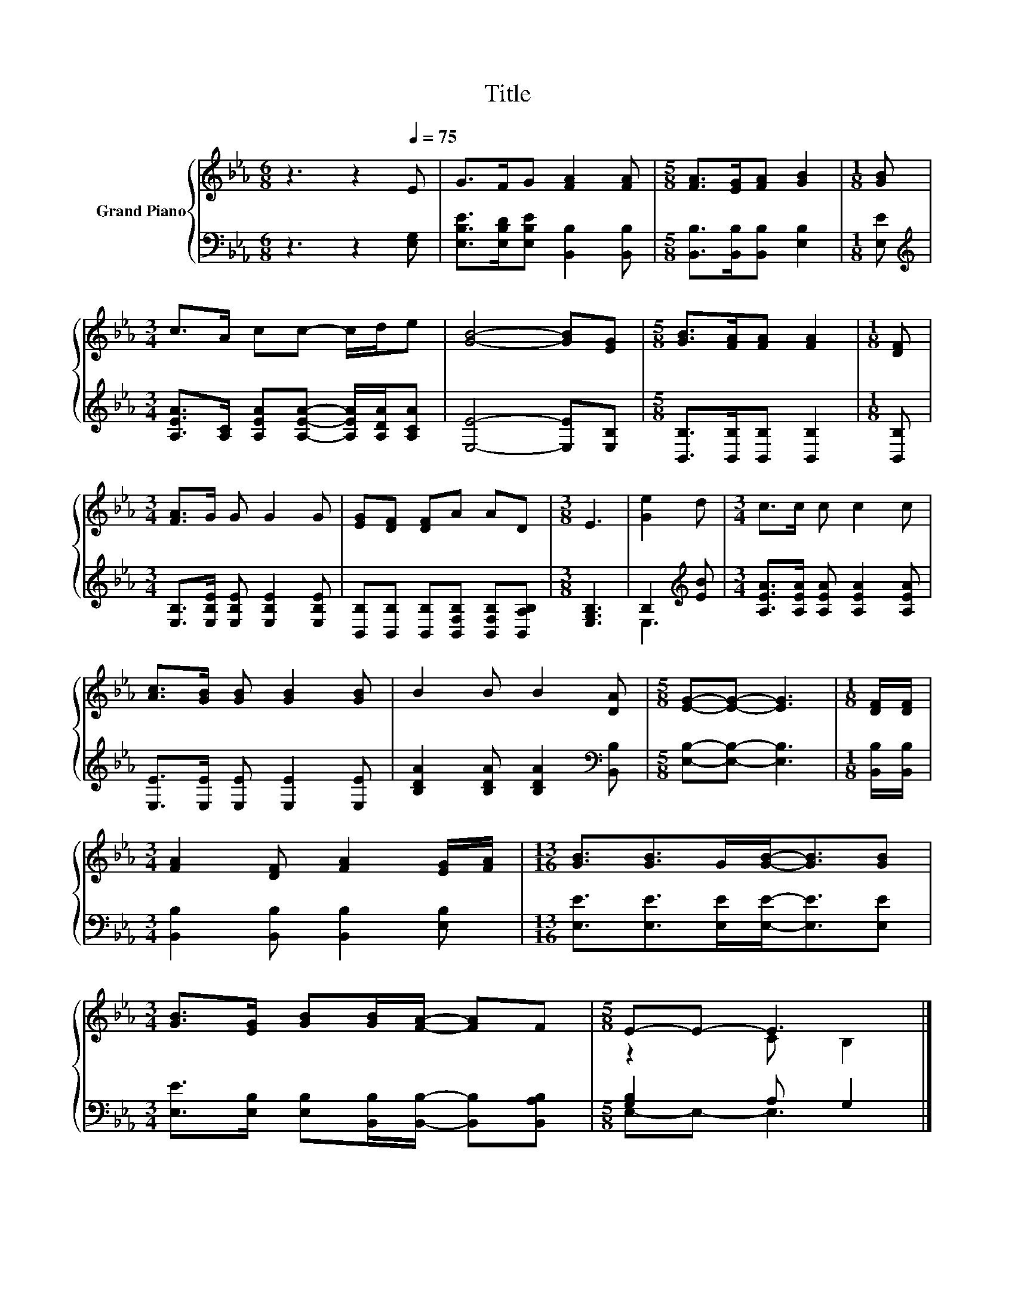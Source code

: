 X:1
T:Title
%%score { ( 1 4 ) | ( 2 3 ) }
L:1/8
M:6/8
K:Eb
V:1 treble nm="Grand Piano"
V:4 treble 
V:2 bass 
V:3 bass 
V:1
 z3 z2[Q:1/4=75] E | G>FG [FA]2 [FA] |[M:5/8] [FA]>[EG][FA] [GB]2 |[M:1/8] [GB] | %4
[M:3/4] c>A cc- c/d/e | [GB]4- [GB][EG] |[M:5/8] [GB]>[FA][FA] [FA]2 |[M:1/8] [DF] | %8
[M:3/4] [FA]>G G G2 G | [EG][DF] [DF]A AD |[M:3/8] E3 | [Ge]2 d |[M:3/4] c>c c c2 c | %13
 [Ac]>[GB] [GB] [GB]2 [GB] | B2 B B2 [DA] |[M:5/8] [EG]-[EG]- [EG]3 |[M:1/8] [DF]/[DF]/ | %17
[M:3/4] [FA]2 [DF] [FA]2 [EG]/[FA]/ |[M:13/16] [GB]3/2[GB]>G[GB]-<[GB][GB] | %19
[M:3/4] [GB]>[EG] [GB][GB]/[FA]/- [FA]F |[M:5/8] E-E- E3 |] %21
V:2
 z3 z2 [E,G,] | [E,B,E]>[E,B,D][E,B,E] [B,,B,]2 [B,,B,] |[M:5/8] [B,,B,]>[B,,B,][B,,B,] [E,B,]2 | %3
[M:1/8] [E,E] |[M:3/4][K:treble] [A,EA]>[A,C] [A,EA][A,EA]- [A,EA]/[A,DA]/[A,CA] | %5
 [E,E]4- [E,E][E,B,] |[M:5/8] [B,,B,]>[B,,B,][B,,B,] [B,,B,]2 |[M:1/8] [B,,B,] | %8
[M:3/4] [E,B,]>[E,B,E] [E,B,E] [E,B,E]2 [E,B,E] | %9
 [B,,B,][B,,B,] [B,,B,][B,,F,B,] [B,,F,B,][B,,A,B,] |[M:3/8] [E,G,B,]3 | B,2[K:treble] [EB] | %12
[M:3/4] [A,EA]>[A,EA] [A,EA] [A,EA]2 [A,EA] | [E,E]>[E,E] [E,E] [E,E]2 [E,E] | %14
 [B,DA]2 [B,DA] [B,DA]2[K:bass] [B,,B,] |[M:5/8] [E,B,]-[E,B,]- [E,B,]3 |[M:1/8] [B,,B,]/[B,,B,]/ | %17
[M:3/4] [B,,B,]2 [B,,B,] [B,,B,]2 [E,B,] |[M:13/16] [E,E]3/2[E,E]>[E,E][E,E]-<[E,E][E,E] | %19
[M:3/4] [E,E]>[E,B,] [E,B,][B,,B,]/[B,,B,]/- [B,,B,][B,,A,B,] |[M:5/8] [G,B,]2 A, G,2 |] %21
V:3
 x6 | x6 |[M:5/8] x5 |[M:1/8] x |[M:3/4][K:treble] x6 | x6 |[M:5/8] x5 |[M:1/8] x |[M:3/4] x6 | %9
 x6 |[M:3/8] x3 | E,3[K:treble] |[M:3/4] x6 | x6 | x5[K:bass] x |[M:5/8] x5 |[M:1/8] x | %17
[M:3/4] x6 |[M:13/16] x13/2 |[M:3/4] x6 |[M:5/8] E,-E,- E,3 |] %21
V:4
 x6 | x6 |[M:5/8] x5 |[M:1/8] x |[M:3/4] x6 | x6 |[M:5/8] x5 |[M:1/8] x |[M:3/4] x6 | x6 | %10
[M:3/8] x3 | x3 |[M:3/4] x6 | x6 | x6 |[M:5/8] x5 |[M:1/8] x |[M:3/4] x6 |[M:13/16] x13/2 | %19
[M:3/4] x6 |[M:5/8] z2 C B,2 |] %21

